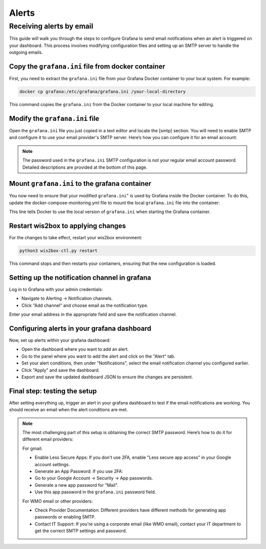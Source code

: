 .. _alerts:

Alerts
======

Receiving alerts by email
^^^^^^^^^^^^^^^^^^^^^^^^^

This guide will walk you through the steps to configure Grafana to send email notifications when an alert is triggered on your dashboard. This process involves modifying configuration files and setting up an SMTP server to handle the outgoing emails.

Copy the ``grafana.ini`` file from docker container
---------------------------------------------------

First, you need to extract the ``grafana.ini`` file from your Grafana Docker container to your local system. For example:

.. code-block:: bash

    docker cp grafana:/etc/grafana/grafana.ini /your-local-directory
    
This command copies the ``grafana.ini`` from the Docker container to your local machine for editing.

Modify the ``grafana.ini`` file
-------------------------------

Open the ``grafana.ini`` file you just copied in a text editor and locate the [smtp] section. You will need to enable SMTP and configure it to use your email provider's SMTP server. Here’s how you can configure it for an email account:

.. image:: ../../_static/smtp-configuration.png
   :width: 800px
   :alt: smtp configuration
   :align: center

.. note::

   The password used in the ``grafana.ini`` SMTP configuration is not your regular email account password. 
   Detailed descriptions are provided at the bottom of this page.

Mount ``grafana.ini`` to the grafana container
----------------------------------------------

You now need to ensure that your modified ``grafana.ini``" is used by Grafana inside the Docker container. To do this, update the docker-compose-monitoring.yml file to mount the local ``grafana.ini`` file into the container:

.. image:: ../../_static/mount-grafana.ini.png
   :width: 800px
   :alt: mount grafana
   :align: center
   
This line tells Docker to use the local version of ``grafana.ini`` when starting the Grafana container.

Restart wis2box to applying changes
-----------------------------------

For the changes to take effect, restart your wis2box environment:

.. code-block:: bash

    python3 wis2box-ctl.py restart

This command stops and then restarts your containers, ensuring that the new configuration is loaded.

Setting up the notification channel in grafana
----------------------------------------------

Log in to Grafana with your admin credentials:

* Navigate to Alerting -> Notification channels.

* Click "Add channel" and choose email as the notification type.

.. image:: ../../_static/add-channel.png
   :width: 800px
   :alt: add channel
   :align: center

Enter your email address in the appropriate field and save the notification channel.

.. image:: ../../_static/notification-channel-detail.png
   :width: 800px
   :alt: notification channel detail
   :align: center

Configuring alerts in your grafana dashboard
--------------------------------------------

Now, set up alerts within your grafana dashboard:

* Open the dashboard where you want to add an alert.

* Go to the panel where you want to add the alert and click on the "Alert" tab.

* Set your alert conditions, then under "Notifications", select the email notification channel you configured earlier.

* Click "Apply" and save the dashboard.

* Export and save the updated dashboard JSON to ensure the changes are persistent.

.. image:: ../../_static/add-alert-notification.png
   :width: 800px
   :alt: add alert notification
   :align: center

Final step: testing the setup
-----------------------------

After setting everything up, trigger an alert in your grafana dashboard to test if the email notifications are working. You should receive an email when the alert conditions are met.

.. image:: ../../_static/receive-alert-email.png
   :width: 800px
   :alt: receive alert email
   :align: center

.. note::

    The most challenging part of this setup is obtaining the correct SMTP password. Here’s how to do it for different email providers:

    For gmail:

    * Enable Less Secure Apps: If you don't use 2FA, enable "Less secure app access" in your Google account settings.
    * Generate an App Password: If you use 2FA:
    * Go to your Google Account -> Security -> App passwords.
    * Generate a new app password for "Mail".
    * Use this app password in the ``grafana.ini`` password field.

    For WMO email or other providers:

    * Check Provider Documentation: Different providers have different methods for generating app passwords or enabling SMTP.
    * Contact IT Support: If you're using a corporate email (like WMO email), contact your IT department to get the correct SMTP settings and password.

